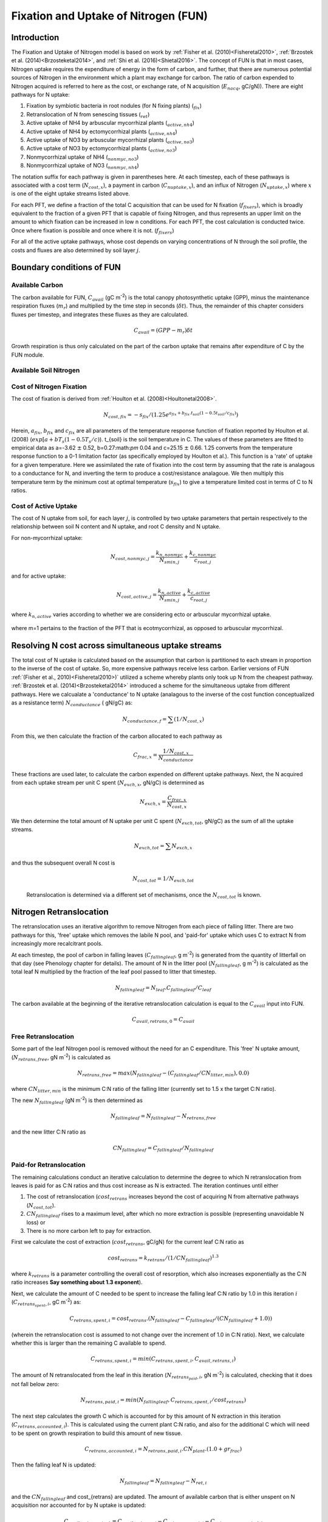 .. _rst_FUN:

Fixation and Uptake of Nitrogen (FUN)
=======================================

Introduction
-----------------


The Fixation and Uptake of Nitrogen model is based on work by :ref:`Fisher et al. (2010)<Fisheretal2010>`, :ref:`Brzostek et al. (2014)<Brzosteketal2014>`, and :ref:`Shi et al. (2016)<Shietal2016>`.  The concept of FUN is that in most cases, Nitrogen uptake requires the expenditure of energy in the form of carbon, and further, that there are numerous potential sources of Nitrogen in the environment which a plant may exchange for carbon. The ratio of carbon expended to Nitrogen acquired is referred to here as the cost, or exchange rate,  of N acquisition (:math:`E_{nacq}`, gC/gN)). There are eight pathways for N uptake:

1. Fixation by symbiotic bacteria in root nodules (for N fixing plants) (:math:`_{fix}`)
2. Retranslocation of N from senescing tissues (:math:`_{ret}`)
3. Active uptake of NH4 by arbuscular mycorrhizal plants (:math:`_{active,nh4}`)
4. Active uptake of NH4 by ectomycorrhizal plants (:math:`_{active,nh4}`)
5. Active uptake of NO3 by arbuscular mycorrhizal plants (:math:`_{active,no3}`)
6. Active uptake of NO3 by ectomycorrhizal plants (:math:`_{active,no3}`)
7. Nonmycorrhizal uptake of NH4 (:math:`_{nonmyc,no3}`)
8. Nonmycorrhizal uptake of NO3 (:math:`_{nonmyc,nh4}`)


The notation suffix for each pathway is given in parentheses here. At each timestep, each of these pathways is associated with a cost term (:math:`N_{cost,x}`), a payment in carbon (:math:`C_{nuptake,x}`), and an influx of Nitrogen (:math:`N_{uptake,x}`) where :math:`x` is one of the eight uptake streams listed above. 


For each PFT, we define a fraction of the total C acquisition that can be used for N fixation (:math:`f_{fixers}`), which is broadly equivalent to the fraction of a given PFT that is capable of fixing Nitrogen, and thus represents an upper limit on the amount to which fixation can be increased in low n conditions.  For each PFT, the cost calculation is conducted twice. Once where fixation is possible and once where it is not. (:math:`f_{fixers}`)


For all of the active uptake pathways, whose cost depends on varying concentrations of N through the soil profile, the costs and fluxes are also determined by soil layer :math:`j`.  



Boundary conditions of FUN 
--------------------------------------------------------

Available Carbon
^^^^^^^^^^^^^^^^^^^^^^^^^^^^^^^^^^^^^^^^^^^^^^^^^^^^^^^^^^^^^^^
The carbon available for FUN, :math:`C_{avail}` (gC m\ :sup:`-2`) is the total canopy  photosynthetic uptake (GPP), minus the maintenance respiration fluxes (:math:`m_r`) and multiplied by the time step in seconds (:math:`\delta t`). Thus, the remainder of this chapter considers fluxes per timestep, and integrates these fluxes as they are calculated. 

 .. math::

   C_{avail} = (GPP - m_r) \delta t

Growth respiration is thus only calculated on the part of the carbon uptake that remains after expenditure of C by the FUN module. 

Available Soil Nitrogen
^^^^^^^^^^^^^^^^^^^^^^^^^^^^^^^^^^^^^^^^^^^^^^^^^^^^^^^^^^^^^^^

Cost of Nitrogen Fixation
^^^^^^^^^^^^^^^^^^^^^^^^^^^^^^^^^^^^^^^^^^^^^^^^^^^^^^^^^^^^^^^
The cost of fixation is derived from :ref:`Houlton et al. (2008)<Houltonetal2008>`. 
 .. math::

   N_{cost,fix} = -s_{fix}/(1.25 e^{a_{fix} + b_{fix} . t_{soil}  (1 - 0.5 t_{soil}/ c_{fix}) })
   
Herein, :math:`a_{fix}`, :math:`b_{fix}` and :math:`c_{fix}` are all parameters of the temperature response function of fixation reported by Houlton et al. (2008) (:math:`exp[a+bT_s(1-0.5T_s/c)`).   t_{soil} is the soil temperature in C. The values of these parameters are fitted to empirical data as a=-3.62 :math:`\pm` 0.52, b=0.27:math:`\pm` 0.04 and c=25.15 :math:`\pm` 0.66. 1.25 converts from the temperature response function to a 0-1 limitation factor (as specifically employed by Houlton et al.).  This function is a 'rate' of uptake for a given temperature. Here we assimilated the rate of fixation into the cost term by assuming that the rate is analagous to a conductance for N, and inverting the term to produce a cost/resistance analagoue. We then multiply this temperature term by the minimum cost at optimal temperature (:math:`s_{fix}`) to give a temperature limited cost in terms of C to N ratios. 



Cost of Active Uptake
^^^^^^^^^^^^^^^^^^^^^^^^^^^^^^^^^^^^^^^^^^^^^^^^^^^^^^^^^^^^^^^

The cost of N uptake from soil, for each layer :math:`j`, is controlled by two uptake parameters that pertain respectively to the relationship between soil N content and N uptake, and root C density and N uptake. 

For non-mycorrhizal uptake:

 .. math::

   N_{cost,nonmyc,j} = \frac{k_{n,nonmyc}}{N_{smin,j}} + \frac{k_{c,nonmyc}}{c_{root,j}}

and for active uptake:

 .. math::

   N_{cost,active,j} = \frac{k_{n,active}}{N_{smin,j}} + \frac{k_{c,active}}{c_{root,j}}

where :math:`k_{n,active}` varies according to whether we are considering ecto or arbuscular mycorrhizal uptake.


 .. math::
   :label: 18.2

   k_{n,active}  =  
   \left\{\begin{array}{lr} 
   k_{n,Eactive}&  e = 1\\
   k_{n,Aactive}&  e = 0
   \end{array}\right\}

where m=1 pertains to the fraction of the PFT that is ecotmycorrhizal, as opposed to arbuscular mycorrhizal.

Resolving N cost across simultaneous uptake streams
--------------------------------------------------------
The total cost of N uptake is calculated based on the assumption that carbon is partitioned to each stream in proportion to the inverse of the cost of uptake. So, more expensive pathways receive less carbon. Earlier versions of FUN :ref:`(Fisher et al., 2010)<Fisheretal2010>)` utilized a scheme whereby plants only took up N from the cheapest pathway. :ref:`Brzostek et al. (2014)<Brzosteketal2014>` introduced a scheme for the simultaneous uptake from different pathways. Here we calcualate a 'conductance' to N uptake (analagous to the inverse of the cost function conceptualized as a resistance term) :math:`N_{conductance}` ( gN/gC) as:

 .. math::

   N_{conductance,f}=  \sum{(1/N_{cost,x})} 


From this, we then calculate the fraction of the carbon allocated to each pathway as 

 .. math::

   C_{frac,x} = \frac{1/N_{cost,x}}{N_{conductance}}


These fractions are used later, to calculate the carbon expended on different uptake pathways.  Next, the N acquired from each uptake stream per unit C spent (:math:`N_{exch,x}`, gN/gC)  is determined as 

 .. math::

   N_{exch,x} = \frac{C_{frac,x}}{N_{cost,x}}

We then determine the total amount of N uptake per unit C spent (:math:`N_{exch,tot}`, gN/gC) as the sum of all the uptake streams.   

 .. math::
   N_{exch,tot} = \sum{N_{exch,x}}

and thus the subsequent overall N cost is 

 .. math::
   N_{cost,tot} = 1/{N_{exch,tot}}

 Retranslocation is determined via a different set of mechanisms, once the :math:`N_{cost,tot}` is known. 

Nitrogen Retranslocation
--------------------------------------------------------
The retranslocation uses an iterative algorithm to remove Nitrogen from each piece of falling litter.  There are two pathways for this, 'free' uptake which removes the labile N pool, and 'paid-for' uptake which uses C to extract N from increasingly more recalcitrant pools.   

At each timestep, the pool of carbon in falling leaves (:math:`C_{fallingleaf}`, g m\ :sup:`-2`) is generated from the quantity of litterfall on that day (see Phenology chapter for details). The amount of N in the litter pool (:math:`N_{fallingleaf}`, g m\ :sup:`-2`) is calculated as the total leaf N multiplied by the fraction of the leaf pool passed to litter that timestep. 

 .. math::

  N_{fallingleaf} = N_{leaf}.C_{fallingleaf}/C_{leaf}

The carbon available at the beginning of the iterative retranslocation calculation is equal to the :math:`C_{avail}` input into FUN. 

 .. math::

  C_{avail,retrans,0} = C_{avail}


Free Retranslocation
^^^^^^^^^^^^^^^^^^^^^^^^^^^^^^^^^^^^^^^^^^^^^^^^^^^^^^^^^^^^^^^
Some part of the leaf Nitrogen pool is removed without the need for an C expenditure.  This 'free' N uptake amount, (:math:`N_{retrans,free}`, gN m\ :sup:`-2`) is calculated as 

 .. math::

  N_{retrans,free}  = max(N_{fallingleaf} -  (C_{fallingleaf}/CN_{litter,min} ),0.0)

where :math:`CN_{litter,min}` is the minimum C:N ratio of the falling litter (currently set to 1.5 x the target C:N ratio). 

The new :math:`N_{fallingleaf}` (gN m\ :sup:`-2`) is then determined as 

 .. math::

  N_{fallingleaf} = N_{fallingleaf} - N_{retrans,free}

and the new litter C:N ratio as 

 .. math::

  CN_{fallingleaf}=C_{fallingleaf}/N_{fallingleaf}


Paid-for Retranslocation
^^^^^^^^^^^^^^^^^^^^^^^^^^^^^^^^^^^^^^^^^^^^^^^^^^^^^^^^^^^^^^^
The remaining calculations conduct an iterative calculation to determine the degree to which N retranslocation from leaves is paid for as C:N ratios and thus cost increase as N is extracted.  The iteration continues until either 

1. The cost of retranslocation (:math:`cost_{retrans}` increases beyond the cost of acquiring N from alternative pathways (:math:`N_{cost,tot}`).  
2. :math:`CN_{fallingleaf}` rises to a maximum level, after which no more extraction is possible (representing unavoidable N loss) or 
3. There is no more carbon left to pay for extraction.

First we calculate the cost of extraction (:math:`cost_{retrans}`, gC/gN) for the current leaf C:N ratio as 

 .. math::

  cost_{retrans}= k_{retrans} / (1/CN_{fallingleaf})^{1.3}

where :math:`k_{retrans}`  is a parameter controlling the overall cost of resorption, which also increases exponentially as the C:N ratio increases **Say something about 1.3 exponent**). 

Next, we calculate the amount of C needed to be spent to increase the falling leaf C:N ratio by 1.0 in this iteration :math:`i` (:math:`C_{retrans_spent,i}`,  gC m\ :sup:`-2`) as:
 .. math::

  C_{retrans,spent,i}   = cost_{retrans}.(N_{fallingleaf} - C_{fallingleaf}/ 
                          (CN_{fallingleaf} + 1.0))

(wherein the retranslocation cost is assumed to not change over the increment of 1.0 in C:N ratio).   Next, we calculate whether this is larger than the remaining C available to spend. 

 .. math::

  C_{retrans,spent,i} = min(C_{retrans,spent,i}, C_{avail,retrans,i})

The amount of N retranslocated from the leaf in this iteration (:math:`N_{retrans_paid,i}`,  gN m\ :sup:`-2`) is calculated, checking that it does not fall below zero:

 .. math::

  N_{retrans,paid,i} = min(N_{fallingleaf},C_{retrans,spent,i} / cost_{retrans})

The next step calculates the growth C which is accounted for by this amount of N extraction in this iteration (:math:`C_{retrans,accounted,i}`).  This is calculated using the current plant C:N ratio, and also for the additional C which will need to be spent on growth respiration to build this amount of new tissue. 

 .. math::

  C_{retrans,accounted,i} = N_{retrans,paid,i} . CN_{plant} . (1.0 + gr_{frac}) 

Then the falling leaf N is updated:

 .. math::

  N_{fallingleaf}    = N_{fallingleaf} - N_{ret,i}

and the :math:`CN_{fallingleaf}` and cost_{retrans} are updated. The amount of available carbon that is either unspent on N acquisition nor accounted for by N uptake is updated:

 .. math::

  C_{avail,retrans,i+1}  = C_{avail,retrans,i} - C_{retrans,spent,i} - C_{retrans,accounted,i}


Outputs of Retranslocation algorithm.
^^^^^^^^^^^^^^^^^^^^^^^^^^^^^^^^^^^^^^^^^^^^^^^^^^^^^^^^^^^^^^^
The final output of the retranslocation calculation are the retranslocated N (:math:`N_{retrans}`,  gN m\ :sup:`-2`), C spent on retranslocation (:math:`C_{retrans_paid}`,  gC m\ :sup:`-2`), and C accounted for by retranslocation (:math:`C_{retrans_accounted}`,  gC m\ :sup:`-2`). 

For paid-for uptake, we accumulate the total carbon spent on retranslocation (:math:`C_{spent_retrans}`),

 .. math::

  C_{retrans,spent} = \sum{C_{retrans,i}}

The total N acquired from retranslocation is

 .. math::

  N_{retrans} = N_{retrans,paid}+N_{retrans,free}

where N acquired by paid-for retranslocation is

 .. math::

  N_{retrans,paid} = \sum{N_{retrans,paid,i}}

The total carbon accounted for by retranslocation is the sum of the C accounted for by paid-for N uptake (:math:`N_{retrans_paid}`) and by free N uptake (:math:`N_{retrans_free}`). 

 .. math::

  C_{retrans,accounted} = \sum{C_{retrans,accounted,i}}+N_{retrans,free}.CN_{plant} . (1.0 + gr_{frac})
  

The total available carbon in FUN to spend on fixation and active uptake (:math:`C_{tospend}`,  gC m\ :sup:`-2`) is calculated as the carbon available minus that account for by retranslocation:

 .. math::

  C_{tospend} = C_{avail} - C_{retrans,accounted}


Carbon expenditure on fixation and active uptake.
--------------------------------------------------------

At each model timestep, the overall cost of N uptake is calculated (see below) in terms of C:N ratios. The available carbon (:math:`C_{avail}`, g m\ :sup:`-2` s\ :sup:`-1`) is then allocated to two alternative outcomes, payment for N uptake, or conservation for growth. For each carbon conserved for growth, a corresponding quantity of N must be made available.  In the case where the plant target C:N ratio is fixed, the partitioning between carbon for growth (:math:`C_{growth}`) and carbon for N uptake  (:math:`C_{nuptake}`) is calculated by solving a system of simultaneous equations. First, the carbon available must equal the carbon spent on N uptake plus that saved for growth. 

 .. math::

   C_{growth}+C_{nuptake}=C_{avail} 
 
Second, the nitrogen acquired from expenditure of N (left hand side of term below) must equal the N that is required to match the growth carbon (right hand side of term below).

 .. math::
       
   C_{nuptake}/N_{cost} =C_{growth}/CN_{target}

The solution to these two equated terms can be used to estimate the ideal :math:`C_{nuptake}` as follows,

 .. math::                         
   C_{nuptake} =C_{tospend}/ ( (1.0+f_{gr}*(CN_{target} / N_{cost}) + 1) .

and the other C and N fluxes can be determined following the logic above. 

Modifications to allow variation in C:N ratios
--------------------------------------------------------
The original FUN model as developed by :ref:`Fisher et al. (2010)<Fisheretal2010>` and :ref:`Brzostek et al. (2014)<Brzosteketal2014>` assumes a fixed plant tissue C:N ratio. This means that in the case where N is especially limiting, all excess carbon will be utilized in an attempt to take up more Nitrogen. It has been repeatedly observed, however, that in these circumstances in real life, plants have some flexibility in the C:N stoichiometry of their tissues, and therefore, this assumption may not be realistic. **lit review on CN ratios**

Thus, in CLM5, we introduce the capacity for tissue C:N ratios to be prognostic, rather than static. Overall N and C availability (:math:`N_{uptake}` and :math:`C_{growth}`) and hence tissue C:N ratios, are both determined by FUN.  Allocation to individual tissues is discussed in the allocation chapter

Here we introduce an algorithm which adjusts the C expenditure on uptake to allow varying tissue C:N ratios. Increasing C spent on uptake will directly reduce the C:N ratio, and reducing C spent on uptake (retaining more for tissue growth) will increase it. C spent on uptake is impacted by both the N cost in the environment, and the existing tissue C:N ratio of the plant.    The output of this algorithm is :math:`\gamma_{FUN}`, the fraction of the ideal :math:`C_{nuptake}` calculated from 
the FUN equation above (**link equation**). 

 .. math::                         
   C_{nuptake} = C_{nuptake}.\gamma_{FUN}


Response of C expenditure to Nitrogen uptake cost
^^^^^^^^^^^^^^^^^^^^^^^^^^^^^^^^^^^^^^^^^^^^^^^^^^
The environmental cost of Nitrogen (:math:`N_{cost,tot}`) is used to determine :math:`\gamma_{FUN}`.   
 
 .. math::                         
   \gamma_{FUN} = max(0.0,1.0 - (N_{cost,tot}-a_{cnflex})/b_{cnflex})

where :math:`a_{cnflex}` and :math:`b_{cnflex}` are parameters fitted to give flexible C:N ranges over the operating range of N costs of the model. Calibration of these parameters should be subject to future testing in idealized experimental settings; they are here intended as a placeholder to allow some flexible stoichiometry, in the absence of adequate understanding of this process.  Here :math:`a_{cnflex}` operates as the :math:`N_{cost,tot}` above which there is a modification in the C expenditure (to allow higher C:N ratios), and :math:`b_{cnflex}` is the scalar which determines how much the C expenditure is modified for a given discrepancy between :math:`a_{cnflex}` and the actual cost of uptake. 


Response of C expenditure to plant C:N ratios
^^^^^^^^^^^^^^^^^^^^^^^^^^^^^^^^^^^^^^^^^^^^^^
We first calculate a :math:`\delta_{CN}`, which is the difference between the target C:N (:math:`target_{CN}`) a model parameter, and the existing C:N ratio (:math:`CN_{plant}`) **This isn't strictly how it is worked out. Need to remember why we use c_allometry instead**.  

 .. math::                         
   
  CN_{plant} = \frac{C_{leaf} + C_{leaf,storage}}{N_{leaf} + N_{leaf,storage})}

and
 .. math::                         
   \delta_{CN} = CN_{plant} - target_{CN}


We then increase :math:`\gamma_{FUN}` to  account for situations where (even if N is expensive) plant C:N ratios have increased too far from the target.  Where  :math:`\delta_{CN}` is negative, we reduce C spent on N uptake and retain more C for growth
 
 .. math::

   \gamma_{FUN}  =  
   \left\{\begin{array}{lr} 
   \gamma_{FUN}+ 0.5.(delta_{CN}/c_{flexcn})& delta_{CN} > 0\\
   \gamma_{FUN}+(1-\gamma_{FUN}).min(1,\delta_{CN}/c_{flexcn}) &  delta_{CN} < 0
   \end{array}\right\}

We then restrict the degree to which C expenditure can be reduced (to prevent unrealistically high C:N ratios) as

 .. math::                         
   \gamma_{FUN} = max(min(1.0,\gamma_{FUN}),0.5) 
   
   
Calculation of N uptake streams from active uptake and fixation
----------------------------------------------------------------
  
Once the final :math:`C_{nuptake}` is known, the fluxes of C to the individual pools can be derived as 

 .. math::

   C_{nuptake,x}  = C_{frac,x}.C_{nuptake}
   

 .. math::

   N_{uptake,x}  = \frac{C_{nuptake}}{N_{cost}}
   
   
Following this, we determine whether the extraction estimates exceed the pool size for each source of N.  Where :math:`N_{active,no3} + N_{nonmyc,no3} > N_{avail,no3}`, we calculate the unmet uptake, :math:`N_{unmet,no3}`

 .. math::

   N_{unmet,no3}  = N_{active,no3} + N_{nonmyc,no3} - N_{avail,no3}
   
then modify both fluxes to account   

 .. math::

   N_{active,no3} = N_{active,no3} +  N_{unmet,no3}.\frac{N_{active,no3}}{N_{active,no3}+N_{nonmyc,no3}}

 .. math::

   N_{nonmyc,no3} = N_{nonmyc,no3} +  N_{unmet,no3}.\frac{N_{nonmyc,no3}}{N_{active,no3}+N_{nonmyc,no3}}
   
and similarly, for NH4, where :math:`N_{active,nh4} + N_{nonmyc,nh4} > N_{avail,nh4}`, we calculate the unmet uptake, :math:`N_{unmet,no3}`

 .. math::

   N_{unmet,nh4}  = N_{active,nh4} + N_{nonmyc,nh4} - N_{avail,nh4}
   
then modify both fluxes to account   

 .. math::

   N_{active,nh4} = N_{active,nh4} +  N_{unmet,nh4}.\frac{N_{active,nh4}}{N_{active,nh4}+N_{nonmyc,nh4}}

 .. math::

   N_{nonmyc,nh4} = N_{nonmyc,nh4} +  N_{unmet,nh4}.\frac{N_{nonmyc,nh4}}{N_{active,nh4}+N_{nonmyc,nh4}}


and then update the C spent to account for hte new lower N acquisition in that layer/pool. 

 .. math::

   C_{active,nh4} = N_{active,nh4}.N_{cost,active,nh4}\\
   C_{active,no3} = N_{active,no3}.N_{cost,active,no3}\\
   C_{nonmyc,no3} = N_{nonmyc,no3}.N_{cost,nonmyc,no3}\\
   C_{nonmyc,no3} = N_{nonmyc,no3}.N_{cost,nonmyc,no3}\\
   

Following this, we determine how much carbon is accounted for for each soil layer.  

 .. math::

   C_{accounted,x,j}  =  C_{spent,j,x} - (N_{acquired,j,x}.CN_{plant}.(1.0+ gr_{frac}))
   
   
   

Types of N uptake streams
--------------------------------------------------------
Arbuscular mycorrhizal fungi: 
Ectomycorrhizal fungi: 
Nonmycorrhizal plants.


ECK_active (step 1) sets active components for Ectomycorrhizal fungi
ACK_active (step 2) sets active components for Arbuscular fungi

kc_nonmyc (step 1) sets nonmyc components for Ectomycorrhizal fungi
kc_nonmyc (step 2) sets active components for Arbuscular fungi

ACTIVE vs NONMYC
ECTO vs ARBU for ACTIVE.

